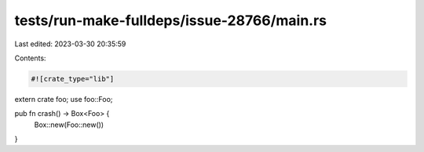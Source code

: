tests/run-make-fulldeps/issue-28766/main.rs
===========================================

Last edited: 2023-03-30 20:35:59

Contents:

.. code-block:: rs

    #![crate_type="lib"]
extern crate foo;
use foo::Foo;

pub fn crash() -> Box<Foo> {
  Box::new(Foo::new())
}


